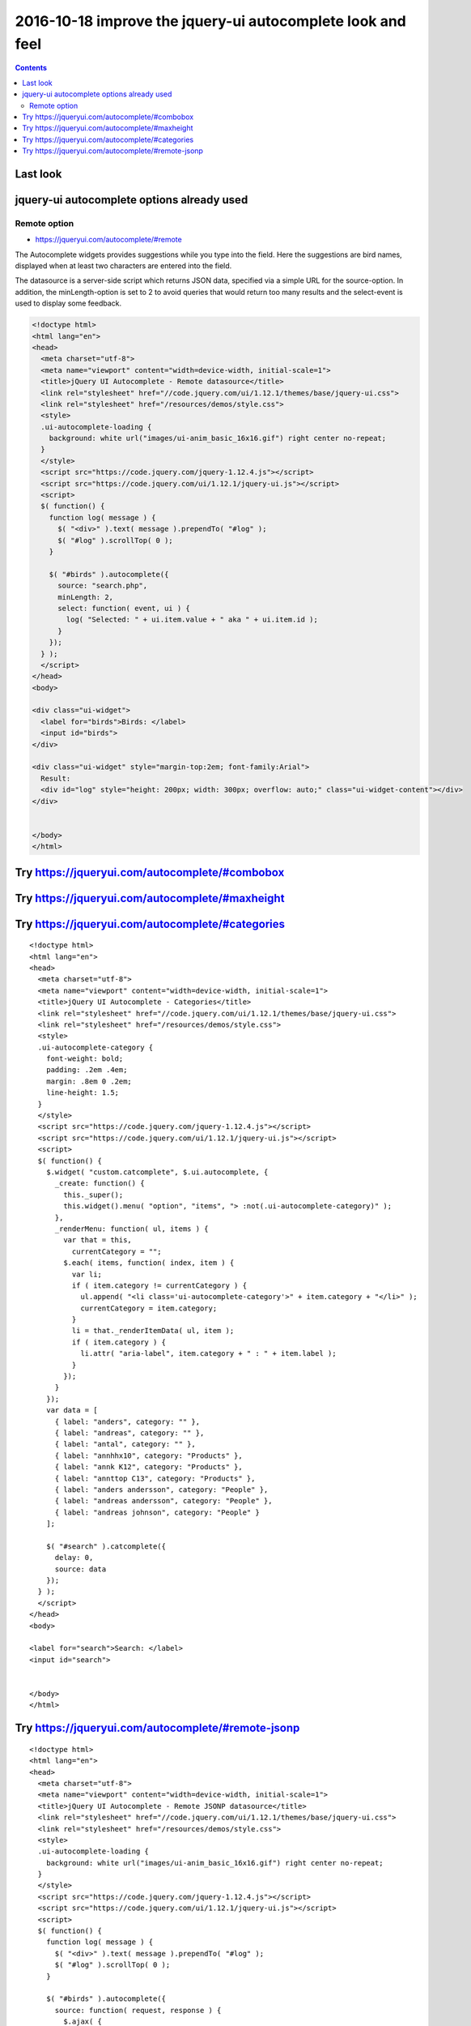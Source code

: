 

.. index::
   pair: Django ; base.html


.. _autocomplete_5:

============================================================================
2016-10-18 improve the jquery-ui autocomplete look and feel
============================================================================

.. seealso::

   - https://jqueryui.com/autocomplete/
   - https://jqueryui.com/autocomplete/#combobox


.. contents::
   :depth: 3


Last look
==========

.. seealso::

   - http://127.0.0.1:8004/projects/project/1/update/
   

.. figure:: ../4__18_octobre_2016/ok_saisie_champion.png
   :align: center
   
   

jquery-ui autocomplete options already used
===========================================

Remote option
---------------

- https://jqueryui.com/autocomplete/#remote 



The Autocomplete widgets provides suggestions while you type into the field. 
Here the suggestions are bird names, displayed when at least two characters 
are entered into the field.

The datasource is a server-side script which returns JSON data, specified via 
a simple URL for the source-option. In addition, the minLength-option is set 
to 2 to avoid queries that would return too many results and the select-event 
is used to display some feedback.

.. code-block:: html

    <!doctype html>
    <html lang="en">
    <head>
      <meta charset="utf-8">
      <meta name="viewport" content="width=device-width, initial-scale=1">
      <title>jQuery UI Autocomplete - Remote datasource</title>
      <link rel="stylesheet" href="//code.jquery.com/ui/1.12.1/themes/base/jquery-ui.css">
      <link rel="stylesheet" href="/resources/demos/style.css">
      <style>
      .ui-autocomplete-loading {
        background: white url("images/ui-anim_basic_16x16.gif") right center no-repeat;
      }
      </style>
      <script src="https://code.jquery.com/jquery-1.12.4.js"></script>
      <script src="https://code.jquery.com/ui/1.12.1/jquery-ui.js"></script>
      <script>
      $( function() {
        function log( message ) {
          $( "<div>" ).text( message ).prependTo( "#log" );
          $( "#log" ).scrollTop( 0 );
        }
     
        $( "#birds" ).autocomplete({
          source: "search.php",
          minLength: 2,
          select: function( event, ui ) {
            log( "Selected: " + ui.item.value + " aka " + ui.item.id );
          }
        });
      } );
      </script>
    </head>
    <body>
     
    <div class="ui-widget">
      <label for="birds">Birds: </label>
      <input id="birds">
    </div>
     
    <div class="ui-widget" style="margin-top:2em; font-family:Arial">
      Result:
      <div id="log" style="height: 200px; width: 300px; overflow: auto;" class="ui-widget-content"></div>
    </div>
     
     
    </body>
    </html>
      
   
   
Try https://jqueryui.com/autocomplete/#combobox
================================================= 

.. seealso::

   - http://www.learningjquery.com/2010/06/a-jquery-ui-combobox-under-the-hood


Try https://jqueryui.com/autocomplete/#maxheight
=================================================
   
.. seealso::

   - https://jqueryui.com/autocomplete/#maxheight
   

Try https://jqueryui.com/autocomplete/#categories
===================================================   
   
   
.. seealso::

   - https://jqueryui.com/autocomplete/#categories
      
      
::

    <!doctype html>
    <html lang="en">
    <head>
      <meta charset="utf-8">
      <meta name="viewport" content="width=device-width, initial-scale=1">
      <title>jQuery UI Autocomplete - Categories</title>
      <link rel="stylesheet" href="//code.jquery.com/ui/1.12.1/themes/base/jquery-ui.css">
      <link rel="stylesheet" href="/resources/demos/style.css">
      <style>
      .ui-autocomplete-category {
        font-weight: bold;
        padding: .2em .4em;
        margin: .8em 0 .2em;
        line-height: 1.5;
      }
      </style>
      <script src="https://code.jquery.com/jquery-1.12.4.js"></script>
      <script src="https://code.jquery.com/ui/1.12.1/jquery-ui.js"></script>
      <script>
      $( function() {
        $.widget( "custom.catcomplete", $.ui.autocomplete, {
          _create: function() {
            this._super();
            this.widget().menu( "option", "items", "> :not(.ui-autocomplete-category)" );
          },
          _renderMenu: function( ul, items ) {
            var that = this,
              currentCategory = "";
            $.each( items, function( index, item ) {
              var li;
              if ( item.category != currentCategory ) {
                ul.append( "<li class='ui-autocomplete-category'>" + item.category + "</li>" );
                currentCategory = item.category;
              }
              li = that._renderItemData( ul, item );
              if ( item.category ) {
                li.attr( "aria-label", item.category + " : " + item.label );
              }
            });
          }
        });
        var data = [
          { label: "anders", category: "" },
          { label: "andreas", category: "" },
          { label: "antal", category: "" },
          { label: "annhhx10", category: "Products" },
          { label: "annk K12", category: "Products" },
          { label: "annttop C13", category: "Products" },
          { label: "anders andersson", category: "People" },
          { label: "andreas andersson", category: "People" },
          { label: "andreas johnson", category: "People" }
        ];
     
        $( "#search" ).catcomplete({
          delay: 0,
          source: data
        });
      } );
      </script>
    </head>
    <body>
     
    <label for="search">Search: </label>
    <input id="search">
     
     
    </body>
    </html>      
   

Try https://jqueryui.com/autocomplete/#remote-jsonp
====================================================     
     
.. seealso::

   - https://jqueryui.com/autocomplete/#remote-jsonp  
   

::

    <!doctype html>
    <html lang="en">
    <head>
      <meta charset="utf-8">
      <meta name="viewport" content="width=device-width, initial-scale=1">
      <title>jQuery UI Autocomplete - Remote JSONP datasource</title>
      <link rel="stylesheet" href="//code.jquery.com/ui/1.12.1/themes/base/jquery-ui.css">
      <link rel="stylesheet" href="/resources/demos/style.css">
      <style>
      .ui-autocomplete-loading {
        background: white url("images/ui-anim_basic_16x16.gif") right center no-repeat;
      }
      </style>
      <script src="https://code.jquery.com/jquery-1.12.4.js"></script>
      <script src="https://code.jquery.com/ui/1.12.1/jquery-ui.js"></script>
      <script>
      $( function() {
        function log( message ) {
          $( "<div>" ).text( message ).prependTo( "#log" );
          $( "#log" ).scrollTop( 0 );
        }
     
        $( "#birds" ).autocomplete({
          source: function( request, response ) {
            $.ajax( {
              url: "search.php",
              dataType: "jsonp",
              data: {
                term: request.term
              },
              success: function( data ) {
                response( data );
              }
            } );
          },
          minLength: 2,
          select: function( event, ui ) {
            log( "Selected: " + ui.item.value + " aka " + ui.item.id );
          }
        } );
      } );
      </script>
    </head>
    <body>
     
    <div class="ui-widget">
      <label for="birds">Birds: </label>
      <input id="birds">
    </div>
     
    <div class="ui-widget" style="margin-top:2em; font-family:Arial">
      Result:
      <div id="log" style="height: 200px; width: 300px; overflow: auto;" class="ui-widget-content"></div>
    </div>
     
     
    </body>
    </html>   
          
   
   
